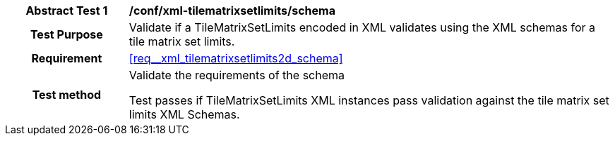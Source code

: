 [[ats_xml_tilematrixsetlimits2d_schema]]
[cols=">20h,<80d",width="100%"]
|===
|*Abstract Test {counter:ats-id}* |*/conf/xml-tilematrixsetlimits/schema*
| Test Purpose | Validate if a TileMatrixSetLimits encoded in XML validates using the XML schemas for a tile matrix set limits.
|Requirement |<<req__xml_tilematrixsetlimits2d_schema>>
| Test method | Validate the requirements of the schema

Test passes if TileMatrixSetLimits XML instances pass validation against the tile matrix set limits XML Schemas.
|===
